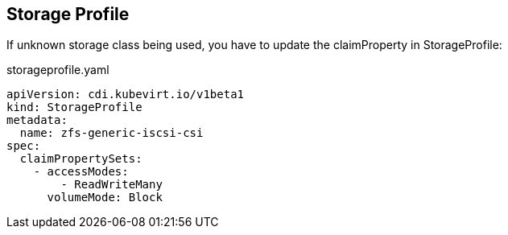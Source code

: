 == Storage Profile

If unknown storage class being used, you have to update the claimProperty in StorageProfile:

.storageprofile.yaml
----
apiVersion: cdi.kubevirt.io/v1beta1
kind: StorageProfile
metadata:
  name: zfs-generic-iscsi-csi
spec:
  claimPropertySets:
    - accessModes:
        - ReadWriteMany
      volumeMode: Block
----